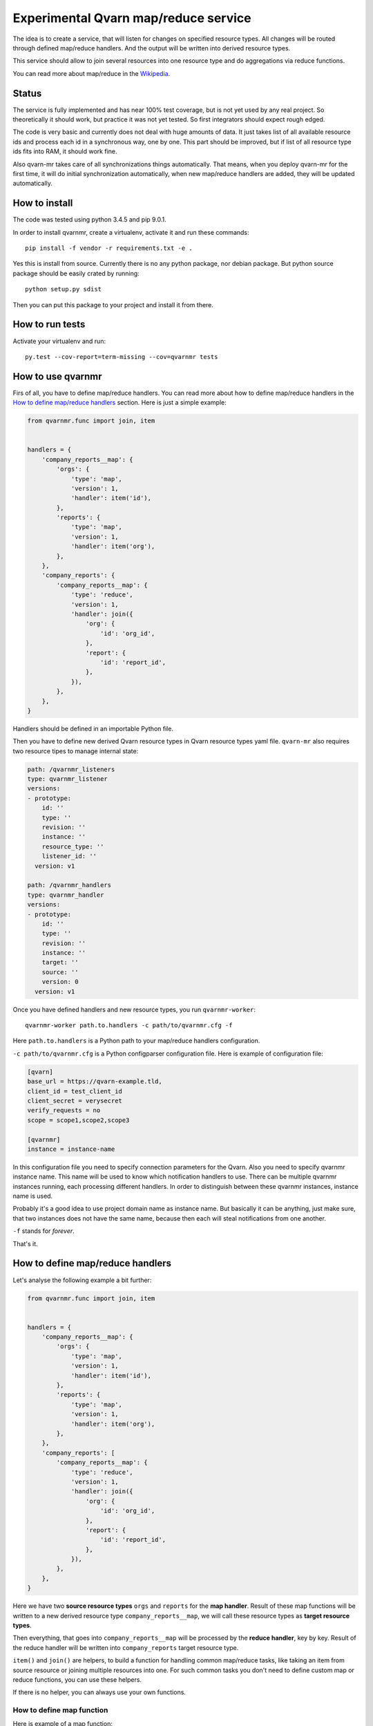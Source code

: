 Experimental Qvarn map/reduce service
#####################################

The idea is to create a service, that will listen for changes on specified
resource types. All changes will be routed through defined map/reduce handlers.
And the output will be written into derived resource types.

This service should allow to join several resources into one resource type and
do aggregations via reduce functions.

You can read more about map/reduce in the Wikipedia_.

.. _Wikipedia: https://en.wikipedia.org/wiki/MapReduce


Status
======

The service is fully implemented and has near 100% test coverage, but is not
yet used by any real project. So theoretically it should work, but practice it
was not yet tested. So first integrators should expect rough edged.

The code is very basic and currently does not deal with huge amounts of data.
It just takes list of all available resource ids and process each id in a
synchronous way, one by one. This part should be improved, but if list of all
resource type ids fits into RAM, it should work fine.

Also qvarn-mr takes care of all synchronizations things automatically. That
means, when you deploy qvarn-mr for the first time, it will do initial
synchronization automatically, when new map/reduce handlers are added, they
will be updated automatically.


How to install
==============

The code was tested using python 3.4.5 and pip 9.0.1.

In order to install qvarnmr, create a virtualenv, activate it and run these
commands::

  pip install -f vendor -r requirements.txt -e . 

Yes this is install from source. Currently there is no any python package, nor
debian package. But python source package should be easily crated by running::

  python setup.py sdist

Then you can put this package to your project and install it from there.


How to run tests
================

Activate your virtualenv and run::

  py.test --cov-report=term-missing --cov=qvarnmr tests


How to use qvarnmr
==================

Firs of all, you have to define map/reduce handlers. You can read more about
how to define map/reduce handlers in the `How to define map/reduce handlers`_
section. Here is just a simple example:

.. code-block:: python

    from qvarnmr.func import join, item


    handlers = {
        'company_reports__map': {
            'orgs': {
                'type': 'map',
                'version': 1,
                'handler': item('id'),
            },
            'reports': {
                'type': 'map',
                'version': 1,
                'handler': item('org'),
            },
        },
        'company_reports': {
            'company_reports__map': {
                'type': 'reduce',
                'version': 1,
                'handler': join({
                    'org': {
                        'id': 'org_id',
                    },
                    'report': {
                        'id': 'report_id',
                    },
                }),
            },
        },
    }

Handlers should be defined in an importable Python file.

Then you have to define new derived Qvarn resource types in Qvarn resource
types yaml file. ``qvarn-mr`` also requires two resource tipes to manage
internal state:

.. code-block:: yaml

    path: /qvarnmr_listeners
    type: qvarnmr_listener
    versions:
    - prototype:
        id: ''
        type: ''
        revision: ''
        instance: ''
        resource_type: ''
        listener_id: ''
      version: v1

    path: /qvarnmr_handlers
    type: qvarnmr_handler
    versions:
    - prototype:
        id: ''
        type: ''
        revision: ''
        instance: ''
        target: ''
        source: ''
        version: 0
      version: v1

Once you have defined handlers and new resource types, you run
``qvarnmr-worker``::

  qvarnmr-worker path.to.handlers -c path/to/qvarnmr.cfg -f

Here ``path.to.handlers`` is a Python path to your map/reduce handlers
configuration.

``-c path/to/qvarnmr.cfg`` is a Python configparser configuration file. Here is
example of configuration file:

.. code-block:: ini

    [qvarn]
    base_url = https://qvarn-example.tld,
    client_id = test_client_id
    client_secret = verysecret
    verify_requests = no
    scope = scope1,scope2,scope3

    [qvarnmr]
    instance = instance-name

In this configuration file you need to specify connection parameters for the
Qvarn. Also you need to specify qvarnmr instance name. This name will be used
to know which notification handlers to use. There can be multiple qvarnmr
instances running, each processing different handlers. In order to distinguish
between these qvarnmr instances, instance name is used.

Probably it's a good idea to use project domain name as instance name. But
basically it can be anything, just make sure, that two instances does not have
the same name, because then each will steal notifications from one another.

``-f`` stands for *forever*.

That's it.


How to define map/reduce handlers
=================================

Let's analyse the following example a bit further:

.. code-block:: python

    from qvarnmr.func import join, item


    handlers = {
        'company_reports__map': {
            'orgs': {
                'type': 'map',
                'version': 1,
                'handler': item('id'),
            },
            'reports': {
                'type': 'map',
                'version': 1,
                'handler': item('org'),
            },
        },
        'company_reports': [
            'company_reports__map': {
                'type': 'reduce',
                'version': 1,
                'handler': join({
                    'org': {
                        'id': 'org_id',
                    },
                    'report': {
                        'id': 'report_id',
                    },
                }),
            },
        },
    }

Here we have two **source resource types** ``orgs`` and ``reports`` for the
**map handler**. Result of these map functions will be written to a new derived
resource type ``company_reports__map``, we will call these resource types as
**target resource types**.

Then everything, that goes  into ``company_reports__map`` will be processed by
the **reduce handler**, key by key. Result of the reduce handler will be
written into ``company_reports`` target resource type.

``item()`` and ``join()`` are helpers, to build a function for handling common
map/reduce tasks, like taking an item from source resource or joining multiple
resources into one. For such common tasks you don't need to define custom map
or reduce functions, you can use these helpers.

If there is no helper, you can always use your own functions.

How to define map function
--------------------------

Here is example of a map function:

.. code-block:: python

    def my_map_function(resource):
        return resource['id'], None

Each map function receives single argument, a resource. Each map function can
simple return or yield (**key**, **value**) tuple.

**value** can be a ``None``, a scalar value or a dict. If **value** is a dict,
then it will be interpreted as a resource. If **value** is not a dict, then it
will be stored in the ``_mr_value`` field of the resource.

In cases, when you want to get more control you can decorate your map (or
reduce) function with ``qvarnmr.func.mr_func`` decorator. For example:

.. code-block:: python

    from qvarnmr.func import mr_func

    @mr_func()
    def orgs_users(context, resource):
        for contract in context.qvarn.search('contracts', resource_id=resource['id']):
            person = contract.get_one('contract_parties', role='user')
            yield resource['id'], person['id']

With ``@mr_func()`` decorator your map function will get ``context`` argument.
Context is a namedtuple and with following fields:

- ``qvarn`` - ``QvarnApi`` instance for accessing Qvarn database.
- ``source_resource_type`` - source resource type.


How to define reduce function
-----------------------------

Reduce functions are very similar to the map functions, except reduce will get
generator of **resource ids** as a first argument. Note, that you will get
generator of **resource ids**, not full resources.

For example, in order to get number of resources for each key yielded by a map
function, you can simply pass ``qvarnmr.func.count`` as reduce function.
Handler definition will look like this:

.. code-block:: python

    from qvarnmr.func import count

    {
        'type': 'reduce',
        'version': 1,
        'handler': count,
    },

We can't use ``len`` here, because first argument is a generator, not a list.
That's why there is a ``count`` function, that will consume the generator and
returns number of generated items.

If you want to access whole resource by its id, you have to do something like this:

.. code-block:: python

    @mr_func()
    def count_something_else(context, resources):
        resources = context.qvarn.get_multiple(context.source_resource_type, resources)
        return sum(resource['something_else'] for resource in resources)

And the handler definition would look like this:

.. code-block:: python

    {
        'type': 'reduce',
        'version': 1,
        'handler': count_something_else(),
    },

To achieve same thing, you can also use ``map`` function for reduce handler,
like this:

.. code-block:: python

    from qvarnmr.func import value

    {
        'type': 'reduce',
        'version': 1,
        'handler': sum,
        'map': value('something_else'),
    },

Here, first argument for reduce function will be processed with
``value('something_else')``, which simply fetches the source resource and
returns value of ``something_else``.

If you want access source resource used by map function, which in turn is used
as a source for reduce function, then you can do something like this:

.. code-block:: python

    @mr_func()
    def count_something_from_map_source(context, resources):
        resources = context.qvarn.get_multiple(context.source_resource_type, resources)
        resources = (qvarn.get(x['_mr_source_type'], x['_mr_source_id']) for x in resources)
        return sum(x['value'] for x in resources)



How to define derived resource types
====================================

When defining new resource types for map/reduce results, you need to define
some special fields used by qvarnmr engine.

For map target resource type, these fields are required:

.. code-block:: yaml

    path: /derived_map_resources
    type: derived_map_resource
    versions:
    - prototype:
        id: ''
        type: ''
        revision: ''
        _mr_key: ''
        _mr_value: ''
        _mr_source_id: ''
        _mr_source_type: ''
        _mr_version: 0
        _mr_deleted: false
      version: v1

Purpose of these fields:

- ``_mr_key`` - is a key, yielded by map function.

- ``_mr_value`` - if map functions yields a dict, this will be None, otherwise
  it will contain yielded value.

- ``_mr_source_id`` - resource id of a source resource type, this is needed to
  track resource updates and deletes.

- ``_mr_source_type`` - source resource type, this is needed to track resource
  updates and deletes.

- ``_mr_version`` - handler version used to produce data for this resource.
  Version is used to do automatic updates if handler version has changed.

- ``_mr_deleted`` - used for internal purposes, to track which resources have
  to be deleted, once whole update cycle is done. Resources are not deleted
  immediately in order to be able to recover in case of an error in the middle
  of map/reduce function execution.

For reduce target resource type, these fields are required:

.. code-block:: yaml

    path: /derived_reduce_resources
    type: derived_reduce_resource
    versions:
    - prototype:
        id: ''
        type: ''
        revision: ''
        _mr_key: ''
        _mr_value: ''
        _mr_version: 0
      version: v1

Purpose of these fields:

- ``_mr_key`` - is a key that represents group of values produced by map
  function with same key.

- ``_mr_value`` - same as with map, if reduce value is not a dict, then value
  will be assigned to this field.

- ``_mr_value`` - purpose of this field is exactly the same as for map derived
  resources.


Helper functions
================

count
-----

Count number of items.


item(key, value=None)
---------------------

Return key and value from a resource, by specified key and value field names.

Example:

.. code-block:: python

  >>> handler = item('foo')
  >>> handler({'foo': 'key', 'bar': 42})
  ('key', None)

  >>> handler = item('foo', 'bar')
  >>> handler({'foo': 'key', 'bar': 42})
  ('key', 42)


value(key='_mr_value')
----------------------

Return a field value from a resource by specified field name.

Example:

.. code-block:: python

  >>> handler = value()
  >>> handler({'_mr_value': 1, 'foo': 42})
  1

  >>> handler = value('foo')
  >>> handler({'_mr_value': 1, 'foo': 42})
  42


join(mapping)
-------------

Should by useful for reduce handlers. Accepts a mapping of source resource
types and field mapping for each resource type. The result is a dict joined
from list of source resources.

.. code-block:: python

  >>> handler = value({
  ...     'a': {
  ...         'id': 'a_id',
  ...         'foo': None,
  ...     },
  ...     'b': {
  ...         'id': 'b_id',
  ...         'bar': None,
  ...     },
  ... })
  >>> handler([
  ...     {'type': 'a', 'id': 1, 'foo': 42},
  ...     {'type': 'b', 'id': 2, 'bar': 24},
  ... ])
  {'a_id': 1, 'b_id': 2, 'foo': 42, 'bar': 24}

This example is not exactly true, because ``handler`` will get generator of map
target resource type ids, but join handler will fetch resource for each id and
then for each resource it will fetch source resource and then will do the
mapping.

For example, if we have following handler configuration:

.. code-block:: python

    from qvarnmr.func import join, item


    handlers = {
        'company_reports__map': {
            'orgs': {
                'type': 'map',
                'version': 1,
                'handler': item('id'),
            },
            'reports': {
                'type': 'map',
                'version': 1,
                'handler': item('org'),
            },
        ],
        'company_reports': [
            'company_reports__map': {
                'type': 'reduce',
                'version': 1,
                'reduce': join({
                    'org': {
                        'id': 'org_id',
                    },
                    'report': {
                        'id': 'report_id',
                    },
                }),
            },
        },
    }

Then ``company_reports__map`` will have something like this::

    [
        {
            'id': 1,
            'type': 'company_reports__map',
            '_mr_key': 10,
            '_mr_value': None,
            '_mr_source_id': 20,
            '_mr_source_type': orgs,
            '_mr_version': 1,
            '_mr_deleted': False,
        },
        {
            'id': 2,
            'type': 'company_reports__map',
            '_mr_key': 10,
            '_mr_value': None,
            '_mr_source_id': 30,
            '_mr_source_type': reports,
            '_mr_version': 1,
            '_mr_deleted': False,
        },
    ]

Then reduce handler will receive::

    [1, 2]

Then it will fetch ``company_reports__map`` resources by given ids and then for
each ``company_reports__map`` resource it will fetch ``_mr_source_type`` using
``_mr_source_id`` and then do the mapping on that.

Reason why it is implemented this way is that you don't have to copy whole
resource content into the map resource, you just need the key.
